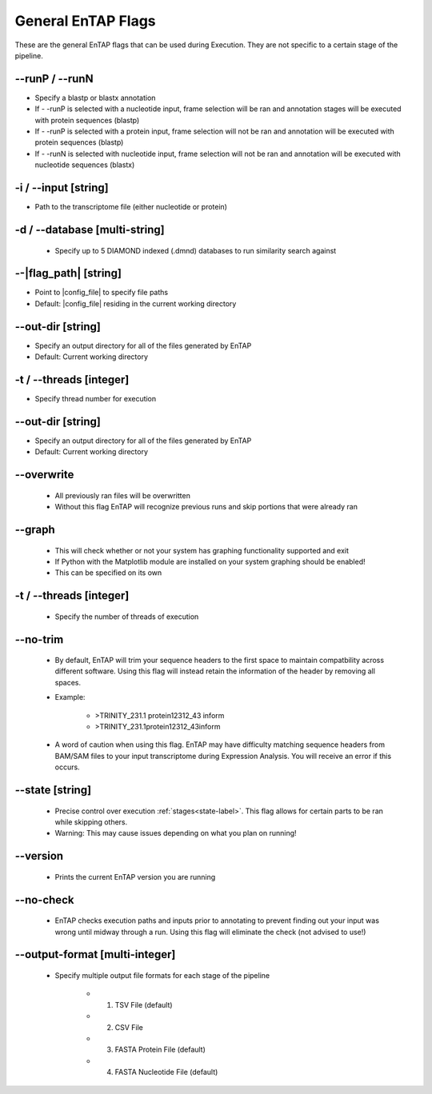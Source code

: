 General EnTAP Flags
============================

These are the general EnTAP flags that can be used during Execution. They are not specific to a certain stage of the pipeline.

*-*-runP / *-*-runN
-------------------------
* Specify a blastp or blastx annotation
* If - -runP is selected with a nucleotide input, frame selection will be ran and annotation stages will be executed with protein sequences (blastp)
* If - -runP is selected with a protein input, frame selection will not be ran and annotation will be executed with protein sequences (blastp)
* If - -runN is selected with nucleotide input, frame selection will not be ran and annotation will be executed with nucleotide sequences (blastx)

-i / *-*-input [string]
-------------------------
* Path to the transcriptome file (either nucleotide or protein)

-d / *-*-database [multi-string]
-------------------------
    * Specify up to 5 DIAMOND indexed (.dmnd) databases to run similarity search against

*-*-|flag_path| [string]
---------------------
* Point to |config_file| to specify file paths
* Default: |config_file| residing in the current working directory

*-*-out-dir [string]
------------------------
* Specify an output directory for all of the files generated by EnTAP
* Default: Current working directory

-t / *-*-threads [integer]
------------------------------
* Specify thread number for execution

*-*-out-dir [string]
------------------------
* Specify an output directory for all of the files generated by EnTAP
* Default: Current working directory

*-*-overwrite
-------------------
    * All previously ran files will be overwritten
    * Without this flag EnTAP will recognize previous runs and skip portions that were already ran

*-*-graph
-----------------
    * This will check whether or not your system has graphing functionality supported and exit
    * If Python with the Matplotlib module are installed on your system graphing should be enabled!
    * This can be specified on its own

-t / *-*-threads [integer]
--------------------------------
    * Specify the number of threads of execution

*-*-no-trim
-----------------
    * By default, EnTAP will trim your sequence headers to the first space to maintain compatbility across different software. Using this flag will instead retain the information of the header by removing all spaces.
    * Example: 
   
        * >TRINITY_231.1 protein12312_43 inform
        * >TRINITY_231.1protein12312_43inform

    * A word of caution when using this flag. EnTAP may have difficulty matching sequence headers from BAM/SAM files to your input transcriptome during Expression Analysis. You will receive an error if this occurs. 

*-*-state [string]
-----------------------
    * Precise control over execution :ref:`stages<state-label>`. This flag allows for certain parts to be ran while skipping others. 
    * Warning: This may cause issues depending on what you plan on running! 

*-*-version
-------------------
    * Prints the current EnTAP version you are running

*-*-no-check
---------------------
    * EnTAP checks execution paths and inputs prior to annotating to prevent finding out your input was wrong until midway through a run. Using this flag will eliminate the check (not advised to use!)

*-*-output-format [multi-integer]
-------------------------------------
    * Specify multiple output file formats for each stage of the pipeline

        * 1. TSV File (default)
        * 2. CSV File
        * 3. FASTA Protein File (default)
        * 4. FASTA Nucleotide File (default)